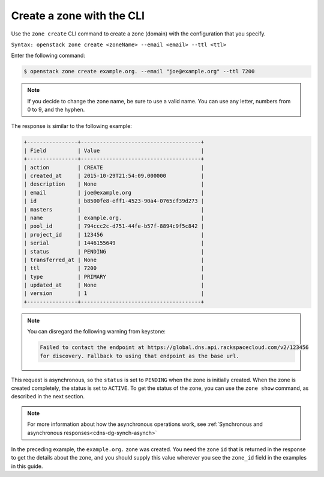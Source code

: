 .. _cli-create-zone:

Create a zone with the CLI 
~~~~~~~~~~~~~~~~~~~~~~~~~~~~~~~

Use the ``zone create`` CLI command to create a zone (domain) with the configuration that 
you specify.

``Syntax: openstack zone create <zoneName> --email <email> --ttl <ttl>``

Enter the following command:

.. code::  

     $ openstack zone create example.org. --email "joe@example.org" --ttl 7200 

..  note:: 

    If you decide to change the zone name, be sure to use a valid name. You can use any 
    letter, numbers from 0 to 9, and the hyphen.

The response is similar to the following example:

.. code::  

    +----------------+--------------------------------------+
    | Field          | Value                                |
    +----------------+--------------------------------------+
    | action         | CREATE                               |
    | created_at     | 2015-10-29T21:54:09.000000           |
    | description    | None                                 |
    | email          | joe@example.org                      |
    | id             | b8500fe8-eff1-4523-90a4-0765cf39d273 |
    | masters        |                                      |
    | name           | example.org.                         |
    | pool_id        | 794ccc2c-d751-44fe-b57f-8894c9f5c842 |
    | project_id     | 123456                               |
    | serial         | 1446155649                           |
    | status         | PENDING                              |
    | transferred_at | None                                 |
    | ttl            | 7200                                 |
    | type           | PRIMARY                              |
    | updated_at     | None                                 |
    | version        | 1                                    |
    +----------------+--------------------------------------+

..  note:: 

    You can disregard the following warning from keystone:

    .. code::  

       Failed to contact the endpoint at https://global.dns.api.rackspacecloud.com/v2/123456 
       for discovery. Fallback to using that endpoint as the base url. 

This request is asynchronous, so the ``status`` is set to ``PENDING`` when the zone is 
initially created. When the zone is created completely, the status is set to ``ACTIVE``. 
To get the status of the zone, you can use the ``zone show`` command, as described in 
the next section.

..  note:: 

    For more information about how the asynchronous operations work, see 
    :ref:`Synchronous and asynchronous responses<cdns-dg-synch-asynch>` 

In the preceding example, the ``example.org.`` zone was created. You need the zone ``id`` 
that is returned in the response to get the details about the zone, and you should supply 
this value wherever you see the ``zone_id`` field in the examples in this guide.
